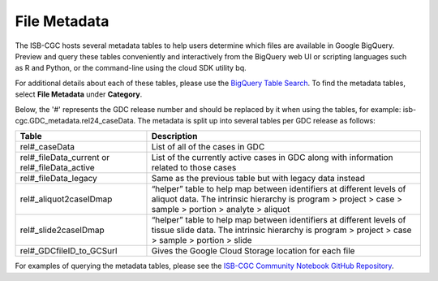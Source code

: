 *****************
File Metadata
*****************

The ISB-CGC hosts several metadata tables to help users determine which files are available in Google BigQuery. Preview and query these tables conveniently and interactively from the BigQuery web UI or scripting languages such as R and Python, or the command-line using the cloud SDK utility bq. 

For additional details about each of these tables, please use the `BigQuery Table Search <https://isb-cgc.appspot.com/bq_meta_search/>`_. To find the metadata tables, select **File Metadata** under **Category**.  

Below, the '#' represents the GDC release number and should be replaced by it when using the tables, for example: isb-cgc.GDC_metadata.rel24_caseData. The metadata is split up into several tables per GDC release as follows:

.. list-table::
   :header-rows: 1

   * - Table
     - Description
   * - rel#_caseData
     - List of all of the cases in GDC
   * - rel#_fileData_current or rel#_fileData_active
     - List of the currently active cases in GDC along with information related to those cases
   * - rel#_fileData_legacy
     - Same as the previous table but with legacy data instead
   * - rel#_aliquot2caseIDmap
     - “helper” table to help map between identifiers at different levels of aliquot data. The intrinsic hierarchy is program > project > case > sample > portion > analyte > aliquot
   * - rel#_slide2caseIDmap
     - “helper” table to help map between identifiers at different levels of tissue slide data. The intrinsic hierarchy is program > project > case > sample > portion > slide
   * - rel#_GDCfileID_to_GCSurl
     - Gives the Google Cloud Storage location for each file

For examples of querying the metadata tables, please see the `ISB-CGC Community Notebook GitHub Repository <https://github.com/isb-cgc/Community-Notebooks>`_. 
